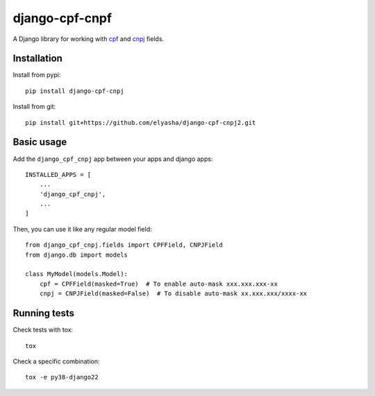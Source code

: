 ========================
django-cpf-cnpf
========================

A Django library for working with `cpf`_ and `cnpj`_ fields.

.. _`cpf`: https://pt.wikipedia.org/wiki/Cadastro_de_pessoas_f%C3%ADsicas
.. _`cnpj`: https://pt.wikipedia.org/wiki/Cadastro_Nacional_da_Pessoa_Jur%C3%ADdica

Installation
============

Install from pypi::

    pip install django-cpf-cnpj


Install from git::

    pip install git+https://github.com/elyasha/django-cpf-cnpj2.git


Basic usage
===========

Add the ``django_cpf_cnpj`` app between your apps and django apps::

    INSTALLED_APPS = [
        ...
        'django_cpf_cnpj',
        ...
    ]


Then, you can use it like any regular model field::

    from django_cpf_cnpj.fields import CPFField, CNPJField
    from django.db import models

    class MyModel(models.Model):
        cpf = CPFField(masked=True)  # To enable auto-mask xxx.xxx.xxx-xx
        cnpj = CNPJField(masked=False)  # To disable auto-mask xx.xxx.xxx/xxxx-xx

Running tests
=============

Check tests with tox::

    tox

Check a specific combination::

    tox -e py38-django22
